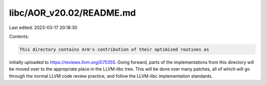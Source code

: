 libc/AOR_v20.02/README.md
=========================

Last edited: 2023-03-17 20:18:30

Contents:

.. code-block:: md

    This directory contains Arm's contribution of their optimized routines as
initially uploaded to https://reviews.llvm.org/D75355. Going forward, parts
of the implementations from this directory will be moved over to the
appropriate place in the LLVM-libc tree. This will be done over many patches,
all of which will go through the normal LLVM code review practice, and follow
the LLVM-libc implementation standards.


